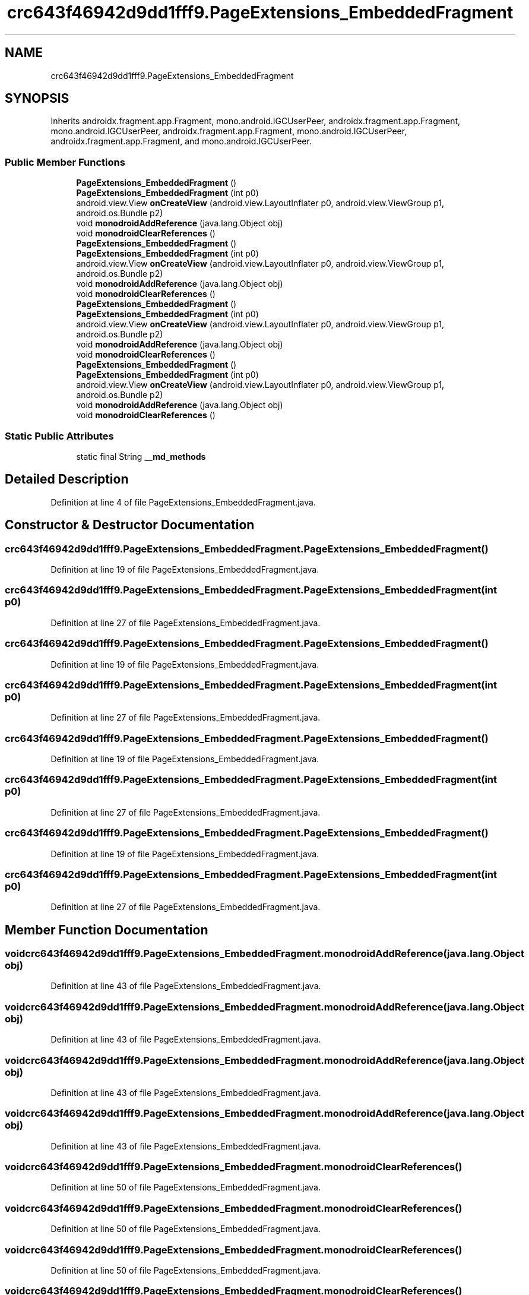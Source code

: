 .TH "crc643f46942d9dd1fff9.PageExtensions_EmbeddedFragment" 3 "Thu Apr 29 2021" "Version 1.0" "Green Quake" \" -*- nroff -*-
.ad l
.nh
.SH NAME
crc643f46942d9dd1fff9.PageExtensions_EmbeddedFragment
.SH SYNOPSIS
.br
.PP
.PP
Inherits androidx\&.fragment\&.app\&.Fragment, mono\&.android\&.IGCUserPeer, androidx\&.fragment\&.app\&.Fragment, mono\&.android\&.IGCUserPeer, androidx\&.fragment\&.app\&.Fragment, mono\&.android\&.IGCUserPeer, androidx\&.fragment\&.app\&.Fragment, and mono\&.android\&.IGCUserPeer\&.
.SS "Public Member Functions"

.in +1c
.ti -1c
.RI "\fBPageExtensions_EmbeddedFragment\fP ()"
.br
.ti -1c
.RI "\fBPageExtensions_EmbeddedFragment\fP (int p0)"
.br
.ti -1c
.RI "android\&.view\&.View \fBonCreateView\fP (android\&.view\&.LayoutInflater p0, android\&.view\&.ViewGroup p1, android\&.os\&.Bundle p2)"
.br
.ti -1c
.RI "void \fBmonodroidAddReference\fP (java\&.lang\&.Object obj)"
.br
.ti -1c
.RI "void \fBmonodroidClearReferences\fP ()"
.br
.ti -1c
.RI "\fBPageExtensions_EmbeddedFragment\fP ()"
.br
.ti -1c
.RI "\fBPageExtensions_EmbeddedFragment\fP (int p0)"
.br
.ti -1c
.RI "android\&.view\&.View \fBonCreateView\fP (android\&.view\&.LayoutInflater p0, android\&.view\&.ViewGroup p1, android\&.os\&.Bundle p2)"
.br
.ti -1c
.RI "void \fBmonodroidAddReference\fP (java\&.lang\&.Object obj)"
.br
.ti -1c
.RI "void \fBmonodroidClearReferences\fP ()"
.br
.ti -1c
.RI "\fBPageExtensions_EmbeddedFragment\fP ()"
.br
.ti -1c
.RI "\fBPageExtensions_EmbeddedFragment\fP (int p0)"
.br
.ti -1c
.RI "android\&.view\&.View \fBonCreateView\fP (android\&.view\&.LayoutInflater p0, android\&.view\&.ViewGroup p1, android\&.os\&.Bundle p2)"
.br
.ti -1c
.RI "void \fBmonodroidAddReference\fP (java\&.lang\&.Object obj)"
.br
.ti -1c
.RI "void \fBmonodroidClearReferences\fP ()"
.br
.ti -1c
.RI "\fBPageExtensions_EmbeddedFragment\fP ()"
.br
.ti -1c
.RI "\fBPageExtensions_EmbeddedFragment\fP (int p0)"
.br
.ti -1c
.RI "android\&.view\&.View \fBonCreateView\fP (android\&.view\&.LayoutInflater p0, android\&.view\&.ViewGroup p1, android\&.os\&.Bundle p2)"
.br
.ti -1c
.RI "void \fBmonodroidAddReference\fP (java\&.lang\&.Object obj)"
.br
.ti -1c
.RI "void \fBmonodroidClearReferences\fP ()"
.br
.in -1c
.SS "Static Public Attributes"

.in +1c
.ti -1c
.RI "static final String \fB__md_methods\fP"
.br
.in -1c
.SH "Detailed Description"
.PP 
Definition at line 4 of file PageExtensions_EmbeddedFragment\&.java\&.
.SH "Constructor & Destructor Documentation"
.PP 
.SS "crc643f46942d9dd1fff9\&.PageExtensions_EmbeddedFragment\&.PageExtensions_EmbeddedFragment ()"

.PP
Definition at line 19 of file PageExtensions_EmbeddedFragment\&.java\&.
.SS "crc643f46942d9dd1fff9\&.PageExtensions_EmbeddedFragment\&.PageExtensions_EmbeddedFragment (int p0)"

.PP
Definition at line 27 of file PageExtensions_EmbeddedFragment\&.java\&.
.SS "crc643f46942d9dd1fff9\&.PageExtensions_EmbeddedFragment\&.PageExtensions_EmbeddedFragment ()"

.PP
Definition at line 19 of file PageExtensions_EmbeddedFragment\&.java\&.
.SS "crc643f46942d9dd1fff9\&.PageExtensions_EmbeddedFragment\&.PageExtensions_EmbeddedFragment (int p0)"

.PP
Definition at line 27 of file PageExtensions_EmbeddedFragment\&.java\&.
.SS "crc643f46942d9dd1fff9\&.PageExtensions_EmbeddedFragment\&.PageExtensions_EmbeddedFragment ()"

.PP
Definition at line 19 of file PageExtensions_EmbeddedFragment\&.java\&.
.SS "crc643f46942d9dd1fff9\&.PageExtensions_EmbeddedFragment\&.PageExtensions_EmbeddedFragment (int p0)"

.PP
Definition at line 27 of file PageExtensions_EmbeddedFragment\&.java\&.
.SS "crc643f46942d9dd1fff9\&.PageExtensions_EmbeddedFragment\&.PageExtensions_EmbeddedFragment ()"

.PP
Definition at line 19 of file PageExtensions_EmbeddedFragment\&.java\&.
.SS "crc643f46942d9dd1fff9\&.PageExtensions_EmbeddedFragment\&.PageExtensions_EmbeddedFragment (int p0)"

.PP
Definition at line 27 of file PageExtensions_EmbeddedFragment\&.java\&.
.SH "Member Function Documentation"
.PP 
.SS "void crc643f46942d9dd1fff9\&.PageExtensions_EmbeddedFragment\&.monodroidAddReference (java\&.lang\&.Object obj)"

.PP
Definition at line 43 of file PageExtensions_EmbeddedFragment\&.java\&.
.SS "void crc643f46942d9dd1fff9\&.PageExtensions_EmbeddedFragment\&.monodroidAddReference (java\&.lang\&.Object obj)"

.PP
Definition at line 43 of file PageExtensions_EmbeddedFragment\&.java\&.
.SS "void crc643f46942d9dd1fff9\&.PageExtensions_EmbeddedFragment\&.monodroidAddReference (java\&.lang\&.Object obj)"

.PP
Definition at line 43 of file PageExtensions_EmbeddedFragment\&.java\&.
.SS "void crc643f46942d9dd1fff9\&.PageExtensions_EmbeddedFragment\&.monodroidAddReference (java\&.lang\&.Object obj)"

.PP
Definition at line 43 of file PageExtensions_EmbeddedFragment\&.java\&.
.SS "void crc643f46942d9dd1fff9\&.PageExtensions_EmbeddedFragment\&.monodroidClearReferences ()"

.PP
Definition at line 50 of file PageExtensions_EmbeddedFragment\&.java\&.
.SS "void crc643f46942d9dd1fff9\&.PageExtensions_EmbeddedFragment\&.monodroidClearReferences ()"

.PP
Definition at line 50 of file PageExtensions_EmbeddedFragment\&.java\&.
.SS "void crc643f46942d9dd1fff9\&.PageExtensions_EmbeddedFragment\&.monodroidClearReferences ()"

.PP
Definition at line 50 of file PageExtensions_EmbeddedFragment\&.java\&.
.SS "void crc643f46942d9dd1fff9\&.PageExtensions_EmbeddedFragment\&.monodroidClearReferences ()"

.PP
Definition at line 50 of file PageExtensions_EmbeddedFragment\&.java\&.
.SS "android\&.view\&.View crc643f46942d9dd1fff9\&.PageExtensions_EmbeddedFragment\&.onCreateView (android\&.view\&.LayoutInflater p0, android\&.view\&.ViewGroup p1, android\&.os\&.Bundle p2)"

.PP
Definition at line 35 of file PageExtensions_EmbeddedFragment\&.java\&.
.SS "android\&.view\&.View crc643f46942d9dd1fff9\&.PageExtensions_EmbeddedFragment\&.onCreateView (android\&.view\&.LayoutInflater p0, android\&.view\&.ViewGroup p1, android\&.os\&.Bundle p2)"

.PP
Definition at line 35 of file PageExtensions_EmbeddedFragment\&.java\&.
.SS "android\&.view\&.View crc643f46942d9dd1fff9\&.PageExtensions_EmbeddedFragment\&.onCreateView (android\&.view\&.LayoutInflater p0, android\&.view\&.ViewGroup p1, android\&.os\&.Bundle p2)"

.PP
Definition at line 35 of file PageExtensions_EmbeddedFragment\&.java\&.
.SS "android\&.view\&.View crc643f46942d9dd1fff9\&.PageExtensions_EmbeddedFragment\&.onCreateView (android\&.view\&.LayoutInflater p0, android\&.view\&.ViewGroup p1, android\&.os\&.Bundle p2)"

.PP
Definition at line 35 of file PageExtensions_EmbeddedFragment\&.java\&.
.SH "Member Data Documentation"
.PP 
.SS "static final String crc643f46942d9dd1fff9\&.PageExtensions_EmbeddedFragment\&.__md_methods\fC [static]\fP"
@hide 
.PP
Definition at line 10 of file PageExtensions_EmbeddedFragment\&.java\&.

.SH "Author"
.PP 
Generated automatically by Doxygen for Green Quake from the source code\&.
